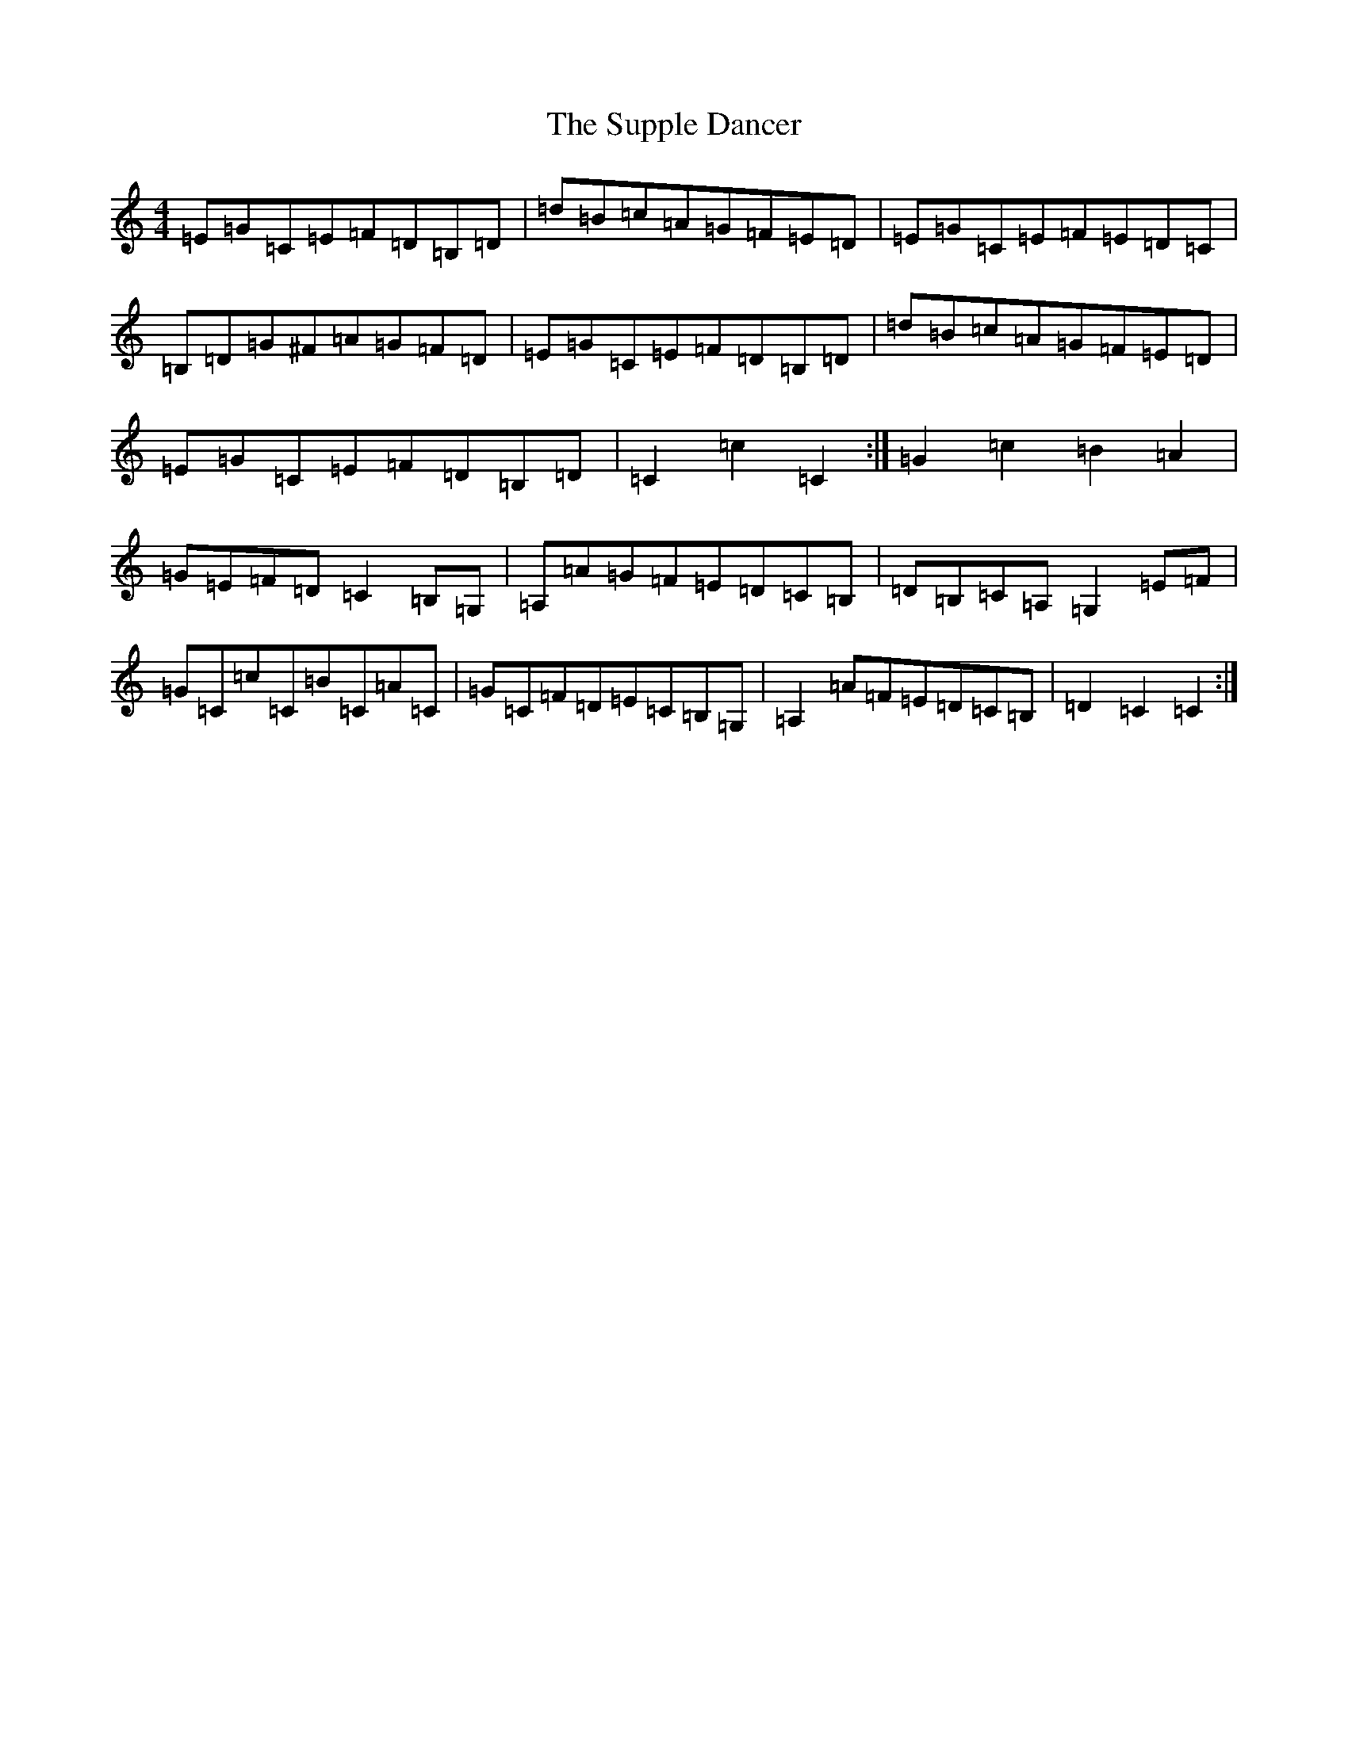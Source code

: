 X: 20437
T: Supple Dancer, The
S: https://thesession.org/tunes/7520#setting18988
Z: G Major
R: hornpipe
M: 4/4
L: 1/8
K: C Major
=E=G=C=E=F=D=B,=D|=d=B=c=A=G=F=E=D|=E=G=C=E=F=E=D=C|=B,=D=G^F=A=G=F=D|=E=G=C=E=F=D=B,=D|=d=B=c=A=G=F=E=D|=E=G=C=E=F=D=B,=D|=C2=c2=C2:|=G2=c2=B2=A2|=G=E=F=D=C2=B,=G,|=A,=A=G=F=E=D=C=B,|=D=B,=C=A,=G,2=E=F|=G=C=c=C=B=C=A=C|=G=C=F=D=E=C=B,=G,|=A,2=A=F=E=D=C=B,|=D2=C2=C2:|